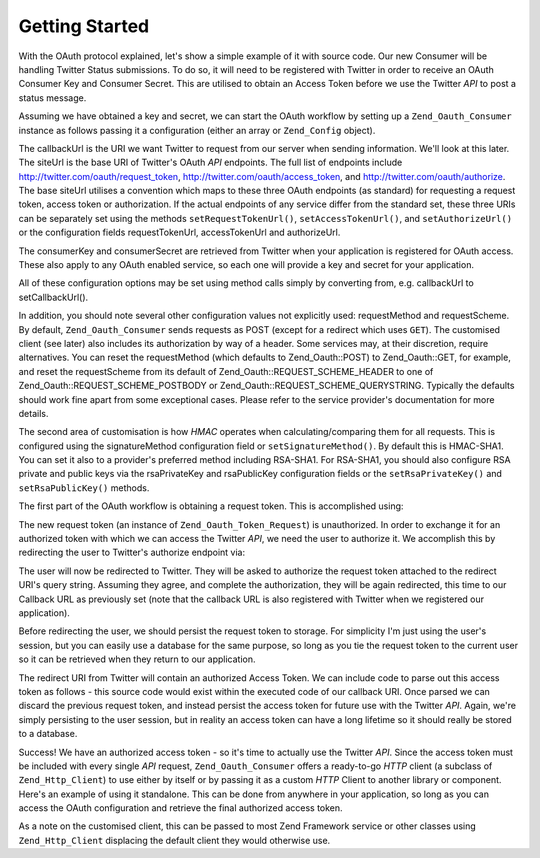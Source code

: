 .. _zend.oauth.introduction.getting-started:

Getting Started
===============

With the OAuth protocol explained, let's show a simple example of it with source code. Our new Consumer will be handling Twitter Status submissions. To do so, it will need to be registered with Twitter in order to receive an OAuth Consumer Key and Consumer Secret. This are utilised to obtain an Access Token before we use the Twitter *API* to post a status message.

Assuming we have obtained a key and secret, we can start the OAuth workflow by setting up a ``Zend_Oauth_Consumer`` instance as follows passing it a configuration (either an array or ``Zend_Config`` object).

.. code-block:: php
   :linenos:

   $config = array(
       'callbackUrl' => 'http://example.com/callback.php',
       'siteUrl' => 'http://twitter.com/oauth',
       'consumerKey' => 'gg3DsFTW9OU9eWPnbuPzQ',
       'consumerSecret' => 'tFB0fyWLSMf74lkEu9FTyoHXcazOWpbrAjTCCK48A'
   );
   $consumer = new Zend_Oauth_Consumer($config);

The callbackUrl is the URI we want Twitter to request from our server when sending information. We'll look at this later. The siteUrl is the base URI of Twitter's OAuth *API* endpoints. The full list of endpoints include http://twitter.com/oauth/request_token, http://twitter.com/oauth/access_token, and http://twitter.com/oauth/authorize. The base siteUrl utilises a convention which maps to these three OAuth endpoints (as standard) for requesting a request token, access token or authorization. If the actual endpoints of any service differ from the standard set, these three URIs can be separately set using the methods ``setRequestTokenUrl()``, ``setAccessTokenUrl()``, and ``setAuthorizeUrl()`` or the configuration fields requestTokenUrl, accessTokenUrl and authorizeUrl.

The consumerKey and consumerSecret are retrieved from Twitter when your application is registered for OAuth access. These also apply to any OAuth enabled service, so each one will provide a key and secret for your application.

All of these configuration options may be set using method calls simply by converting from, e.g. callbackUrl to setCallbackUrl().

In addition, you should note several other configuration values not explicitly used: requestMethod and requestScheme. By default, ``Zend_Oauth_Consumer`` sends requests as POST (except for a redirect which uses ``GET``). The customised client (see later) also includes its authorization by way of a header. Some services may, at their discretion, require alternatives. You can reset the requestMethod (which defaults to Zend_Oauth::POST) to Zend_Oauth::GET, for example, and reset the requestScheme from its default of Zend_Oauth::REQUEST_SCHEME_HEADER to one of Zend_Oauth::REQUEST_SCHEME_POSTBODY or Zend_Oauth::REQUEST_SCHEME_QUERYSTRING. Typically the defaults should work fine apart from some exceptional cases. Please refer to the service provider's documentation for more details.

The second area of customisation is how *HMAC* operates when calculating/comparing them for all requests. This is configured using the signatureMethod configuration field or ``setSignatureMethod()``. By default this is HMAC-SHA1. You can set it also to a provider's preferred method including RSA-SHA1. For RSA-SHA1, you should also configure RSA private and public keys via the rsaPrivateKey and rsaPublicKey configuration fields or the ``setRsaPrivateKey()`` and ``setRsaPublicKey()`` methods.

The first part of the OAuth workflow is obtaining a request token. This is accomplished using:

.. code-block:: php
   :linenos:

   $config = array(
       'callbackUrl' => 'http://example.com/callback.php',
       'siteUrl' => 'http://twitter.com/oauth',
       'consumerKey' => 'gg3DsFTW9OU9eWPnbuPzQ',
       'consumerSecret' => 'tFB0fyWLSMf74lkEu9FTyoHXcazOWpbrAjTCCK48A'
   );
   $consumer = new Zend_Oauth_Consumer($config);

   // fetch a request token
   $token = $consumer->getRequestToken();

The new request token (an instance of ``Zend_Oauth_Token_Request``) is unauthorized. In order to exchange it for an authorized token with which we can access the Twitter *API*, we need the user to authorize it. We accomplish this by redirecting the user to Twitter's authorize endpoint via:

.. code-block:: php
   :linenos:

   $config = array(
       'callbackUrl' => 'http://example.com/callback.php',
       'siteUrl' => 'http://twitter.com/oauth',
       'consumerKey' => 'gg3DsFTW9OU9eWPnbuPzQ',
       'consumerSecret' => 'tFB0fyWLSMf74lkEu9FTyoHXcazOWpbrAjTCCK48A'
   );
   $consumer = new Zend_Oauth_Consumer($config);

   // fetch a request token
   $token = $consumer->getRequestToken();

   // persist the token to storage
   $_SESSION['TWITTER_REQUEST_TOKEN'] = serialize($token);

   // redirect the user
   $consumer->redirect();

The user will now be redirected to Twitter. They will be asked to authorize the request token attached to the redirect URI's query string. Assuming they agree, and complete the authorization, they will be again redirected, this time to our Callback URL as previously set (note that the callback URL is also registered with Twitter when we registered our application).

Before redirecting the user, we should persist the request token to storage. For simplicity I'm just using the user's session, but you can easily use a database for the same purpose, so long as you tie the request token to the current user so it can be retrieved when they return to our application.

The redirect URI from Twitter will contain an authorized Access Token. We can include code to parse out this access token as follows - this source code would exist within the executed code of our callback URI. Once parsed we can discard the previous request token, and instead persist the access token for future use with the Twitter *API*. Again, we're simply persisting to the user session, but in reality an access token can have a long lifetime so it should really be stored to a database.

.. code-block:: php
   :linenos:

   $config = array(
       'callbackUrl' => 'http://example.com/callback.php',
       'siteUrl' => 'http://twitter.com/oauth',
       'consumerKey' => 'gg3DsFTW9OU9eWPnbuPzQ',
       'consumerSecret' => 'tFB0fyWLSMf74lkEu9FTyoHXcazOWpbrAjTCCK48A'
   );
   $consumer = new Zend_Oauth_Consumer($config);

   if (!empty($_GET) && isset($_SESSION['TWITTER_REQUEST_TOKEN'])) {
       $token = $consumer->getAccessToken(
                    $_GET,
                    unserialize($_SESSION['TWITTER_REQUEST_TOKEN'])
                );
       $_SESSION['TWITTER_ACCESS_TOKEN'] = serialize($token);

       // Now that we have an Access Token, we can discard the Request Token
       $_SESSION['TWITTER_REQUEST_TOKEN'] = null;
   } else {
       // Mistaken request? Some malfeasant trying something?
       exit('Invalid callback request. Oops. Sorry.');
   }

Success! We have an authorized access token - so it's time to actually use the Twitter *API*. Since the access token must be included with every single *API* request, ``Zend_Oauth_Consumer`` offers a ready-to-go *HTTP* client (a subclass of ``Zend_Http_Client``) to use either by itself or by passing it as a custom *HTTP* Client to another library or component. Here's an example of using it standalone. This can be done from anywhere in your application, so long as you can access the OAuth configuration and retrieve the final authorized access token.

.. code-block:: php
   :linenos:

   $config = array(
       'callbackUrl' => 'http://example.com/callback.php',
       'siteUrl' => 'http://twitter.com/oauth',
       'consumerKey' => 'gg3DsFTW9OU9eWPnbuPzQ',
       'consumerSecret' => 'tFB0fyWLSMf74lkEu9FTyoHXcazOWpbrAjTCCK48A'
   );

   $statusMessage = 'I\'m posting to Twitter using Zend_Oauth!';

   $token = unserialize($_SESSION['TWITTER_ACCESS_TOKEN']);
   $client = $token->getHttpClient($configuration);
   $client->setUri('http://twitter.com/statuses/update.json');
   $client->setMethod(Zend_Http_Client::POST);
   $client->setParameterPost('status', $statusMessage);
   $response = $client->request();

   $data = Zend_Json::decode($response->getBody());
   $result = $response->getBody();
   if (isset($data->text)) {
       $result = 'true';
   }
   echo $result;

As a note on the customised client, this can be passed to most Zend Framework service or other classes using ``Zend_Http_Client`` displacing the default client they would otherwise use.


